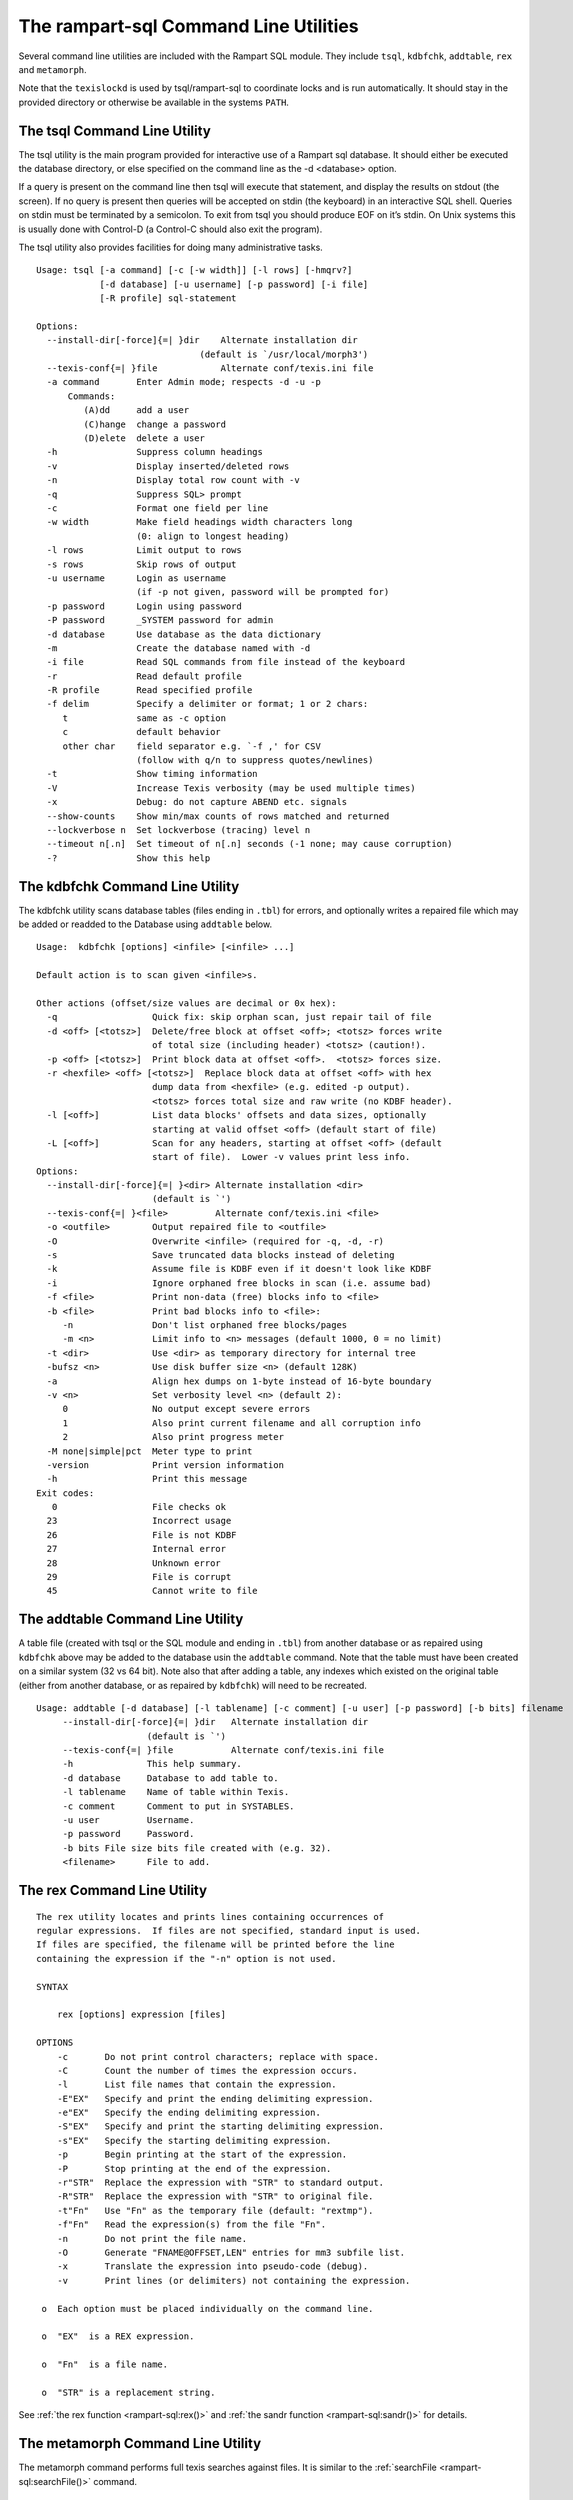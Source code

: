 The rampart-sql Command Line Utilities
--------------------------------------

Several command line utilities are included with the Rampart SQL module.
They include ``tsql``, ``kdbfchk``, ``addtable``, ``rex`` and ``metamorph``.

Note that the ``texislockd`` is used by tsql/rampart-sql to coordinate locks
and is run automatically.  It should stay in the provided directory or
otherwise be available in the systems ``PATH``.


The tsql Command Line Utility
=============================

The tsql utility is the main program provided for interactive use of a
Rampart sql database.  It should either be executed the database directory,
or else specified on the command line as the -d <database> option.

If a query is present on the command line then tsql will execute that
statement, and display the results on stdout (the screen).  If no query is
present then queries will be accepted on stdin (the keyboard) in an
interactive SQL shell. Queries on stdin must be terminated by a semicolon. 
To exit from tsql you should produce EOF on it’s stdin.  On Unix systems
this is usually done with Control-D (a Control-C should also exit the
program).

The tsql utility also provides facilities for doing many administrative tasks.

::

    Usage: tsql [-a command] [-c [-w width]] [-l rows] [-hmqrv?]
                [-d database] [-u username] [-p password] [-i file]
                [-R profile] sql-statement

    Options:
      --install-dir[-force]{=| }dir    Alternate installation dir
                                   (default is `/usr/local/morph3')
      --texis-conf{=| }file            Alternate conf/texis.ini file
      -a command       Enter Admin mode; respects -d -u -p
          Commands:
             (A)dd     add a user
             (C)hange  change a password
             (D)elete  delete a user
      -h               Suppress column headings
      -v               Display inserted/deleted rows
      -n               Display total row count with -v
      -q               Suppress SQL> prompt
      -c               Format one field per line
      -w width         Make field headings width characters long
                       (0: align to longest heading)
      -l rows          Limit output to rows
      -s rows          Skip rows of output
      -u username      Login as username
                       (if -p not given, password will be prompted for)
      -p password      Login using password
      -P password      _SYSTEM password for admin
      -d database      Use database as the data dictionary
      -m               Create the database named with -d
      -i file          Read SQL commands from file instead of the keyboard
      -r               Read default profile
      -R profile       Read specified profile
      -f delim         Specify a delimiter or format; 1 or 2 chars:
         t             same as -c option
         c             default behavior
         other char    field separator e.g. `-f ,' for CSV
                       (follow with q/n to suppress quotes/newlines)
      -t               Show timing information
      -V               Increase Texis verbosity (may be used multiple times)
      -x               Debug: do not capture ABEND etc. signals
      --show-counts    Show min/max counts of rows matched and returned
      --lockverbose n  Set lockverbose (tracing) level n
      --timeout n[.n]  Set timeout of n[.n] seconds (-1 none; may cause corruption)
      -?               Show this help

The kdbfchk Command Line Utility
================================

The kdbfchk utility scans database tables (files ending in ``.tbl``) for
errors, and optionally writes a repaired file which may be added or readded
to the Database using ``addtable`` below.

::

    Usage:  kdbfchk [options] <infile> [<infile> ...]

    Default action is to scan given <infile>s.

    Other actions (offset/size values are decimal or 0x hex):
      -q                  Quick fix: skip orphan scan, just repair tail of file
      -d <off> [<totsz>]  Delete/free block at offset <off>; <totsz> forces write
                          of total size (including header) <totsz> (caution!).
      -p <off> [<totsz>]  Print block data at offset <off>.  <totsz> forces size.
      -r <hexfile> <off> [<totsz>]  Replace block data at offset <off> with hex
                          dump data from <hexfile> (e.g. edited -p output).
                          <totsz> forces total size and raw write (no KDBF header).
      -l [<off>]          List data blocks' offsets and data sizes, optionally
                          starting at valid offset <off> (default start of file)
      -L [<off>]          Scan for any headers, starting at offset <off> (default
                          start of file).  Lower -v values print less info.
    Options:
      --install-dir[-force]{=| }<dir> Alternate installation <dir>
                          (default is `')
      --texis-conf{=| }<file>         Alternate conf/texis.ini <file>
      -o <outfile>        Output repaired file to <outfile>
      -O                  Overwrite <infile> (required for -q, -d, -r)
      -s                  Save truncated data blocks instead of deleting
      -k                  Assume file is KDBF even if it doesn't look like KDBF
      -i                  Ignore orphaned free blocks in scan (i.e. assume bad)
      -f <file>           Print non-data (free) blocks info to <file>
      -b <file>           Print bad blocks info to <file>:
         -n               Don't list orphaned free blocks/pages
         -m <n>           Limit info to <n> messages (default 1000, 0 = no limit)
      -t <dir>            Use <dir> as temporary directory for internal tree
      -bufsz <n>          Use disk buffer size <n> (default 128K)
      -a                  Align hex dumps on 1-byte instead of 16-byte boundary
      -v <n>              Set verbosity level <n> (default 2):
         0                No output except severe errors
         1                Also print current filename and all corruption info
         2                Also print progress meter
      -M none|simple|pct  Meter type to print
      -version            Print version information
      -h                  Print this message
    Exit codes:
       0                  File checks ok
      23                  Incorrect usage
      26                  File is not KDBF
      27                  Internal error
      28                  Unknown error
      29                  File is corrupt
      45                  Cannot write to file

The addtable Command Line Utility
=================================

A table file (created with tsql or the SQL module and ending in ``.tbl``)
from another database or as repaired using ``kdbfchk`` above may be added to
the database usin the ``addtable`` command.  Note that the table must have
been created on a similar system (32 vs 64 bit).  Note also that after
adding a table, any indexes which existed on the original table (either from
another database, or as repaired by ``kdbfchk``) will need to be recreated.

::

   Usage: addtable [-d database] [-l tablename] [-c comment] [-u user] [-p password] [-b bits] filename
        --install-dir[-force]{=| }dir   Alternate installation dir
                        (default is `')
        --texis-conf{=| }file           Alternate conf/texis.ini file
        -h              This help summary.
        -d database     Database to add table to.
        -l tablename    Name of table within Texis.
        -c comment      Comment to put in SYSTABLES.
        -u user         Username.
        -p password     Password.
        -b bits File size bits file created with (e.g. 32).
        <filename>      File to add.

The rex Command Line Utility
============================

::

   The rex utility locates and prints lines containing occurrences of
   regular expressions.  If files are not specified, standard input is used. 
   If files are specified, the filename will be printed before the line
   containing the expression if the "-n" option is not used.

   SYNTAX

       rex [options] expression [files]

   OPTIONS
       -c       Do not print control characters; replace with space.
       -C       Count the number of times the expression occurs.
       -l       List file names that contain the expression.
       -E"EX"   Specify and print the ending delimiting expression.
       -e"EX"   Specify the ending delimiting expression.
       -S"EX"   Specify and print the starting delimiting expression.
       -s"EX"   Specify the starting delimiting expression.
       -p       Begin printing at the start of the expression.
       -P       Stop printing at the end of the expression.
       -r"STR"  Replace the expression with "STR" to standard output.
       -R"STR"  Replace the expression with "STR" to original file.
       -t"Fn"   Use "Fn" as the temporary file (default: "rextmp").
       -f"Fn"   Read the expression(s) from the file "Fn".
       -n       Do not print the file name.
       -O       Generate "FNAME@OFFSET,LEN" entries for mm3 subfile list.
       -x       Translate the expression into pseudo-code (debug).
       -v       Print lines (or delimiters) not containing the expression.

    o  Each option must be placed individually on the command line.

    o  "EX"  is a REX expression.

    o  "Fn"  is a file name.

    o  "STR" is a replacement string.

See :ref:`the rex function <rampart-sql:rex()>` and 
:ref:`the sandr function <rampart-sql:sandr()>` for details.

The metamorph Command Line Utility
==================================

The metamorph command performs full texis searches against files.  It is
similar to the :ref:`searchFile <rampart-sql:searchFile()>` command.

::

   Usage:
        metamorph [-option=value [...]] "query" filename(s)
   Where:
        "query" is any valid Metamorph query
        filename is the name of the file(s) to be searched. (default stdin)

